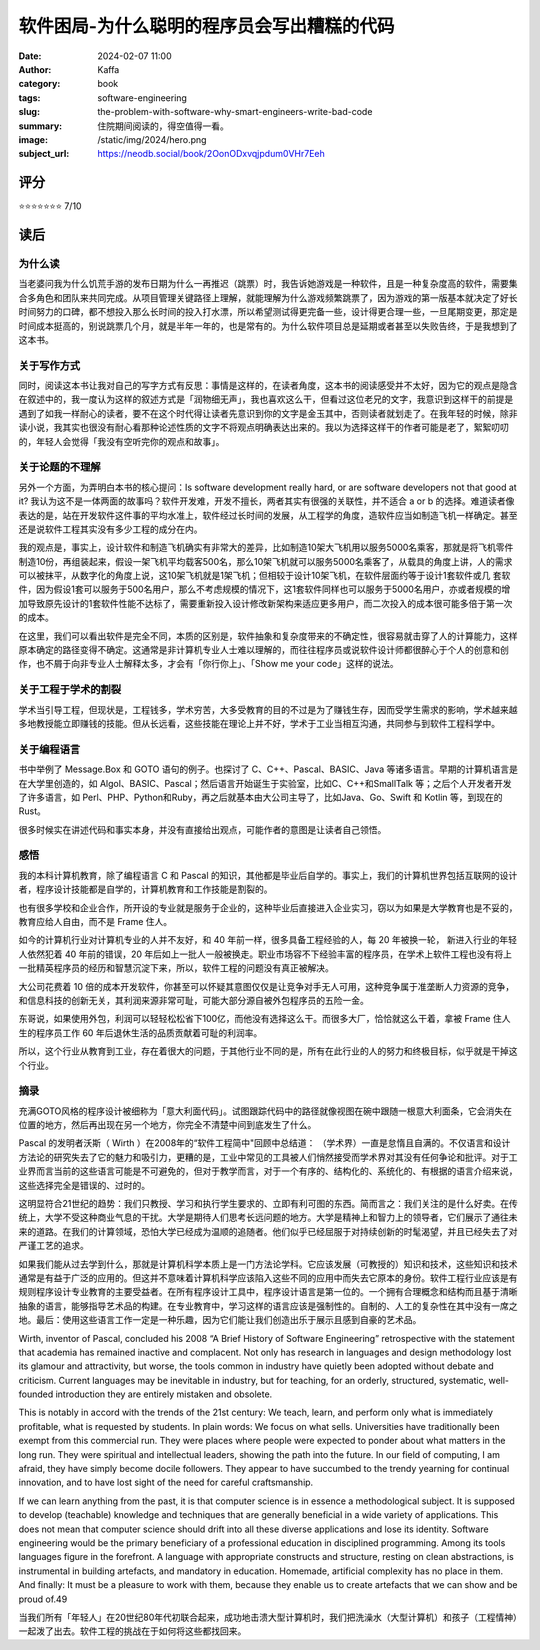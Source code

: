 软件困局-为什么聪明的程序员会写出糟糕的代码
########################################################

:date: 2024-02-07 11:00
:author: Kaffa
:category: book
:tags: software-engineering
:slug: the-problem-with-software-why-smart-engineers-write-bad-code
:summary: 住院期间阅读的，得空值得一看。
:image: /static/img/2024/hero.png
:subject_url: https://neodb.social/book/2OonODxvqjpdum0VHr7Eeh

评分
====================

⭐⭐⭐⭐⭐⭐⭐ 7/10

读后
====================

为什么读
--------------------

当老婆问我为什么饥荒手游的发布日期为什么一再推迟（跳票）时，我告诉她游戏是一种软件，且是一种复杂度高的软件，需要集合多角色和团队来共同完成。从项目管理关键路径上理解，就能理解为什么游戏频繁跳票了，因为游戏的第一版基本就决定了好长时间努力的口碑，都不想投入那么长时间的投入打水漂，所以希望测试得更完备一些，设计得更合理一些，一旦尾期变更，那定是时间成本挺高的，别说跳票几个月，就是半年一年的，也是常有的。为什么软件项目总是延期或者甚至以失败告终，于是我想到了这本书。

关于写作方式
--------------------

同时，阅读这本书让我对自己的写字方式有反思：事情是这样的，在读者角度，这本书的阅读感受并不太好，因为它的观点是隐含在叙述中的，我一度认为这样的叙述方式是「润物细无声」，我也喜欢这么干，但看过这位老兄的文字，我意识到这样干的前提是遇到了如我一样耐心的读者，要不在这个时代得让读者先意识到你的文字是金玉其中，否则读者就划走了。在我年轻的时候，除非读小说，我其实也很没有耐心看那种论述性质的文字不将观点明确表达出来的。我以为选择这样干的作者可能是老了，絮絮叨叨的，年轻人会觉得「我没有空听完你的观点和故事」。

关于论题的不理解
--------------------

另外一个方面，为弄明白本书的核心提问：Is software development really hard, or are software developers not that good at it? 我认为这不是一体两面的故事吗？软件开发难，开发不擅长，两者其实有很强的关联性，并不适合 a or b 的选择。难道读者像表达的是，站在开发软件这件事的平均水准上，软件经过长时间的发展，从工程学的角度，造软件应当如制造飞机一样确定。甚至还是说软件工程其实没有多少工程的成分在内。

我的观点是，事实上，设计软件和制造飞机确实有非常大的差异，比如制造10架大飞机用以服务5000名乘客，那就是将飞机零件制造10份，再组装起来，假设一架飞机平均载客500名，那么10架飞机就可以服务5000名乘客了，从载具的角度上讲，人的需求可以被抹平，从数字化的角度上说，这10架飞机就是1架飞机；但相较于设计10架飞机，在软件层面约等于设计1套软件或几 套软件，因为假设1套可以服务于500名用户，那么不考虑规模的情况下，这1套软件同样也可以服务于5000名用户，亦或者规模的增加导致原先设计的1套软件性能不达标了，需要重新投入设计修改新架构来适应更多用户，而二次投入的成本很可能多倍于第一次的成本。

在这里，我们可以看出软件是完全不同，本质的区别是，软件抽象和复杂度带来的不确定性，很容易就击穿了人的计算能力，这样原本确定的路径变得不确定。这通常是非计算机专业人士难以理解的，而往往程序员或说软件设计师都很醉心于个人的创意和创作，也不屑于向非专业人士解释太多，才会有「你行你上」、「Show me your code」这样的说法。

关于工程于学术的割裂
------------------------------

学术当引导工程，但现状是，工程钱多，学术穷苦，大多受教育的目的不过是为了赚钱生存，因而受学生需求的影响，学术越来越多地教授能立即赚钱的技能。但从长远看，这些技能在理论上并不好，学术于工业当相互沟通，共同参与到软件工程科学中。

关于编程语言
------------------------------

书中举例了 Message.Box 和 GOTO 语句的例子。也探讨了 C、C++、Pascal、BASIC、Java 等诸多语言。早期的计算机语言是在大学里创造的，如 Algol、BASIC、Pascal；然后语言开始诞生于实验室，比如C、C++和SmallTalk 等；之后个人开发者开发了许多语言，如 Perl、PHP、Python和Ruby，再之后就基本由大公司主导了，比如Java、Go、Swift 和 Kotlin 等，到现在的 Rust。

很多时候实在讲述代码和事实本身，并没有直接给出观点，可能作者的意图是让读者自己领悟。

感悟
------------------------------

我的本科计算机教育，除了编程语言 C 和 Pascal 的知识，其他都是毕业后自学的。事实上，我们的计算机世界包括互联网的设计者，程序设计技能都是自学的，计算机教育和工作技能是割裂的。

也有很多学校和企业合作，所开设的专业就是服务于企业的，这种毕业后直接进入企业实习，窃以为如果是大学教育也是不妥的，教育应给人自由，而不是 Frame 住人。

如今的计算机行业对计算机专业的人并不友好，和 40 年前一样，很多具备工程经验的人，每 20 年被换一轮，
新进入行业的年轻人依然犯着 40 年前的错误，20 年后如上一批人一般被换走。职业市场容不下经验丰富的程序员，在学术上软件工程也没有将上一批精英程序员的经历和智慧沉淀下来，所以，软件工程的问题没有真正被解决。

大公司花费着 10 倍的成本开发软件，你甚至可以怀疑其意图仅仅是让竞争对手无人可用，这种竞争属于准垄断人力资源的竞争，和信息科技的创新无关，其利润来源非常可耻，可能大部分源自被外包程序员的五险一金。

东哥说，如果使用外包，利润可以轻轻松松省下100亿，而他没有选择这么干。而很多大厂，恰恰就这么干着，拿被 Frame 住人生的程序员工作 60 年后退休生活的品质贡献着可耻的利润率。

所以，这个行业从教育到工业，存在着很大的问题，于其他行业不同的是，所有在此行业的人的努力和终极目标，似乎就是干掉这个行业。

摘录
--------------------

充满GOTO风格的程序设计被细称为「意大利面代码」。试图跟踪代码中的路径就像视图在碗中跟随一根意大利面条，它会消失在位置的地方，然后再出现在另一个地方，你完全不清楚中间到底发生了什么。


Pascal 的发明者沃斯（ Wirth ）在2008年的“软件工程简中"回顾中总结道： （学术界）一直是怠惰且自满的。不仅语言和设计方法论的研究失去了它的魅力和吸引力，更糟的是，工业中常见的工具被人们悄然接受而学术界对其没有任何争论和批评。对于工业界而言当前的这些语言可能是不可避免的，但对于教学而言，对于一个有序的、结构化的、系统化的、有根据的语言介绍来说，这些选择完全是错误的、过时的。

这明显符合21世纪的趋势：我们只教授、学习和执行学生要求的、立即有利可图的东西。简而言之：我们关注的是什么好卖。在传统上，大学不受这种商业气息的干扰。大学是期待人们思考长远问题的地方。大学是精神上和智力上的领导者，它们展示了通往未来的道路。在我们的计算领域，恐怕大学已经成为温顺的追随者。他们似乎已经屈服于对持续创新的时髦渴望，并且已经失去了对严谨工艺的追求。

如果我们能从过去学到什么，那就是计算机科学本质上是一门方法论学科。它应该发展（可教授的）知识和技术，这些知识和技术通常是有益于广泛的应用的。但这并不意味着计算机科学应该陷入这些不同的应用中而失去它原本的身份。软件工程行业应该是有规则程序设计专业教育的主要受益者。在所有程序设计工具中，程序设计语言是第一位的。一个拥有合理概念和结构而且基于清晰抽象的语言，能够指导艺术品的构建。在专业教育中，学习这样的语言应该是强制性的。自制的、人工的复杂性在其中没有一席之地。最后：使用这些语言工作一定是一种乐趣，因为它们能让我们创造出乐于展示且感到自豪的艺术品。

Wirth, inventor of Pascal, concluded his 2008 “A Brief History of Software Engineering” retrospective with the statement that academia has remained inactive and complacent. Not only has research in languages and design methodology lost its glamour and attractivity, but worse, the tools common in industry have quietly been adopted without debate and criticism. Current languages may be inevitable in industry, but for teaching, for an orderly, structured, systematic, well-founded introduction they are entirely mistaken and obsolete.

This is notably in accord with the trends of the 21st century: We teach, learn, and perform only what is immediately profitable, what is requested by students. In plain words: We focus on what sells. Universities have traditionally been exempt from this commercial run. They were places where people were expected to ponder about what matters in the long run. They were spiritual and intellectual leaders, showing the path into the future. In our field of computing, I am afraid, they have simply become docile followers. They appear to have succumbed to the trendy yearning for continual innovation, and to have lost sight of the need for careful craftsmanship.

If we can learn anything from the past, it is that computer science is in essence a methodological subject. It is supposed to develop (teachable) knowledge and techniques that are generally beneficial in a wide variety of applications. This does not mean that computer science should drift into all these diverse applications and lose its identity. Software engineering would be the primary beneficiary of a professional education in disciplined programming. Among its tools languages figure in the forefront. A language with appropriate constructs and structure, resting on clean abstractions, is instrumental in building artefacts, and mandatory in education. Homemade, artificial complexity has no place in them. And finally: It must be a pleasure to work with them, because they enable us to create artefacts that we can show and be proud of.49

当我们所有「年轻人」在20世纪80年代初联合起来，成功地击溃大型计算机时，我们把洗澡水（大型计算机）和孩子（工程情神）一起泼了出去。软件工程的挑战在于如何将这些都找回来。
